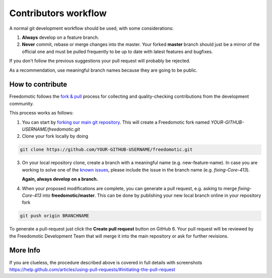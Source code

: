 
Contributors workflow
=====================

A normal git development workflow should be used, with some
considerations:

1. **Always** develop on a feature branch.
2. **Never** commit, rebase or merge changes into the master. Your
   forked **master** branch should just be a mirror of the official one and must be pulled
   frequently to be up to date with latest features and bugfixes.

If you don't follow the previous suggestions your pull request will probably be rejected. 

As a recommendation, use meaningful branch names because they are going to be public.

How to contribute
#################

Freedomotic follows the `fork &
pull <https://help.github.com/articles/using-pull-requests>`__ process
for collecting and quality-checking contributions from the development
community.

This process works as follows:

1. You can start by `forking our main git
   repository <https://github.com/freedomotic/freedomotic/fork>`__. This
   will create a Freedomotic fork named
   *YOUR-GITHUB-USERNAME/freedomotic.git*
2. Clone your fork locally by doing

.. code::

    git clone https://github.com/YOUR-GITHUB-USERNAME/freedomotic.git

3. On your local repository clone, create a branch with a meaningful
   name (e.g. new-feature-name). In case you are working to solve one of
   the `known
   issues <http://freedomotic.myjetbrains.com/youtrack/issues>`__,
   please include the issue in the branch name (e.g. *fixing-Core-413*).
   
   **Again, always develop on a branch.**
4. When your proposed modifications are complete, you can generate a
   pull request, e.g. asking to merge *fixing-Core-413* into
   **freedomotic/master**. This can be done by publishing your new local
   branch online in your repository fork

.. code:: 

    git push origin BRANCHNAME

To generate a pull-request just click the **Create pull request** button
on GitHub 6. Your pull request will be reviewed by the Freedomotic
Development Team that will merge it into the main repository or ask for
further revisions.

More Info
#########

If you are clueless, the procedure described above is covered in full
details with screenshots
https://help.github.com/articles/using-pull-requests/#initiating-the-pull-request
